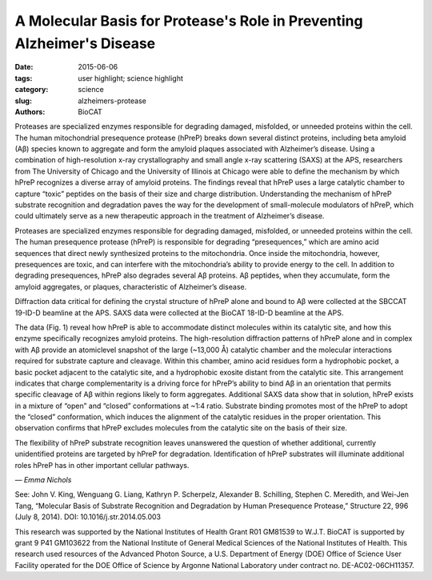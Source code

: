 A Molecular Basis for Protease's Role in Preventing Alzheimer's Disease
#######################################################################

:date: 2015-06-06
:tags: user highlight; science highlight
:category: science
:slug: alzheimers-protease
:authors: BioCAT

.. image:: {filename}/images/scihi/alzheimers.png
    :class: img-responsive

.. caption::

    **Fig. 1.** (a) hPreP is comprised of an N-terminal domain (purple) and
    C-terminal domain (blue), which enclose the catalytic chamber and active-site
    (green) (b) hPreP captures Ab using an exosite (dashed box; D) and active site
    (dashed box; C) (c) Close-up of the hPreP active site (blue mesh), bound
    to Ab (gray) prior to cleavage between Ab residues F20 and A21. The Ab
    peptide is trapped in the catalytic site by the S1 site (indicated) (d)
    Closeup view of Ab (blue mesh) anchored in the hydrophobic hPreP exosite
    (shaded gray). Adapted from J.V. King et al., Structure 22, 996 (July 8, 2014).

Proteases are specialized enzymes responsible for degrading damaged,
misfolded, or unneeded proteins within the cell. The human mitochondrial
presequence protease (hPreP) breaks down several distinct proteins, including
beta amyloid (Aβ) species known to aggregate and form the amyloid plaques
associated with Alzheimer’s disease. Using a combination of high-resolution
x-ray crystallography and small angle x-ray scattering (SAXS) at the APS,
researchers from The University of Chicago and the University of Illinois
at Chicago were able to define the mechanism by which hPreP recognizes a
diverse array of amyloid proteins. The findings reveal that hPreP uses a
large catalytic chamber to capture “toxic” peptides on the basis of their
size and charge distribution. Understanding the mechanism of hPreP substrate
recognition and degradation paves the way for the development of small-molecule
modulators of hPreP, which could ultimately serve as a new therapeutic approach
in the treatment of Alzheimer’s disease.

Proteases are specialized enzymes responsible for degrading damaged,
misfolded, or unneeded proteins within the cell. The human presequence
protease (hPreP) is responsible for degrading “presequences,” which
are amino acid sequences that direct newly synthesized proteins to the mitochondria.
Once inside the mitochondria, however, presequences are toxic, and can interfere
with the mitochondria’s ability to provide energy to the cell. In addition to
degrading presequences, hPreP also degrades several Aβ proteins. Aβ peptides,
when they accumulate, form the amyloid aggregates, or plaques, characteristic of
Alzheimer’s disease.

Diffraction data critical for defining the crystal structure of hPreP alone and
bound to Aβ were collected at the SBCCAT 19-ID-D beamline at the APS.
SAXS data were collected at the BioCAT 18-ID-D beamline at the APS.

The data (Fig. 1) reveal how hPreP is able to accommodate distinct molecules
within its catalytic site, and how this enzyme specifically recognizes
amyloid proteins. The high-resolution diffraction patterns of hPreP alone and
in complex with Aβ provide an atomiclevel snapshot of the large (~13,000 Å)
catalytic chamber and the molecular interactions required for substrate capture
and cleavage. Within this chamber, amino acid residues form a hydrophobic
pocket, a basic pocket adjacent to the catalytic site, and a hydrophobic exosite
distant from the catalytic site. This arrangement indicates that charge complementarity
is a driving force for hPreP’s ability to bind Aβ in an orientation
that permits specific cleavage of Aβ within regions likely to form aggregates.
Additional SAXS data show that in solution, hPreP exists in a mixture of “open”
and “closed” conformations at ~1:4 ratio. Substrate binding promotes most of
the hPreP to adopt the “closed” conformation, which induces the alignment of
the catalytic residues in the proper orientation. This observation confirms that
hPreP excludes molecules from the catalytic site on the basis of their size.

The flexibility of hPreP substrate recognition leaves unanswered the
question of whether additional, currently unidentified proteins are targeted
by hPreP for degradation. Identification of hPreP substrates will illuminate
additional roles hPreP has in other important cellular pathways.

*— Emma Nichols*

See: John V. King, Wenguang G. Liang, Kathryn P. Scherpelz, Alexander
B. Schilling, Stephen C. Meredith, and Wei-Jen Tang, “Molecular Basis
of Substrate Recognition and Degradation by Human Presequence Protease,”
Structure 22, 996 (July 8, 2014). DOI: 10.1016/j.str.2014.05.003

This research was supported by the National Institutes of Health Grant R01 GM81539 to
W.J.T. BioCAT is supported by grant 9 P41 GM103622 from the National Institute of
General Medical Sciences of the National Institutes of Health. This research used resources
of the Advanced Photon Source, a U.S. Department of Energy (DOE) Office of
Science User Facility operated for the DOE Office of Science by Argonne National Laboratory
under contract no. DE-AC02-06CH11357.
